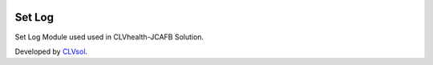 .. image:: https://img.shields.io/badge/licence-AGPL--3-blue.svg
   :target: http://www.gnu.org/licenses/agpl-3.0-standalone.html
   :alt: License: AGPL-3

=======
Set Log
=======

Set Log Module used used in CLVhealth-JCAFB Solution.

Developed by `CLVsol <https://github.com/CLVsol>`_.
